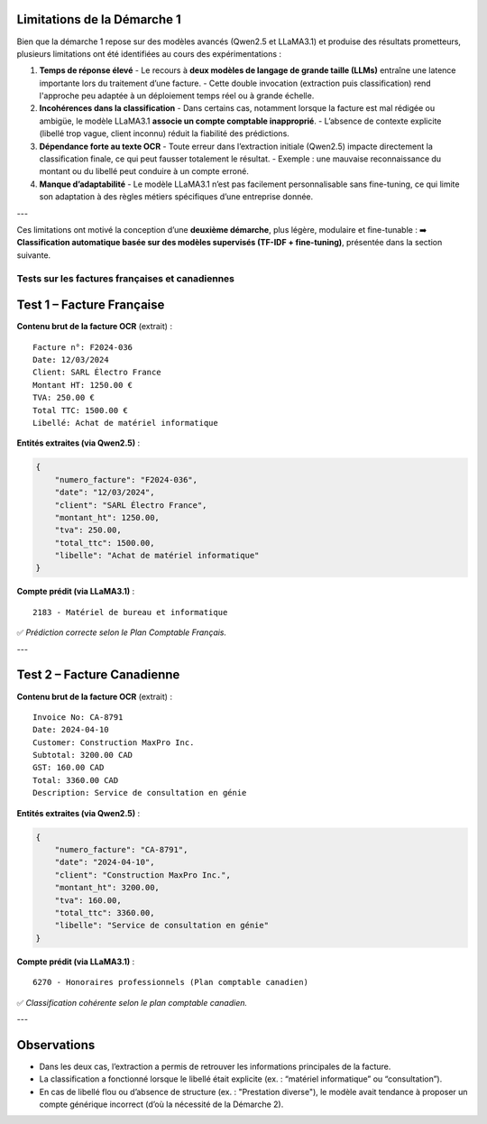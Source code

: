 Limitations de la Démarche 1
-----------------------------

Bien que la démarche 1 repose sur des modèles avancés (Qwen2.5 et LLaMA3.1) et produise des résultats prometteurs, plusieurs limitations ont été identifiées au cours des expérimentations :

1. **Temps de réponse élevé**
   - Le recours à **deux modèles de langage de grande taille (LLMs)** entraîne une latence importante lors du traitement d’une facture.
   - Cette double invocation (extraction puis classification) rend l'approche peu adaptée à un déploiement temps réel ou à grande échelle.

2. **Incohérences dans la classification**
   - Dans certains cas, notamment lorsque la facture est mal rédigée ou ambigüe, le modèle LLaMA3.1 **associe un compte comptable inapproprié**.
   - L’absence de contexte explicite (libellé trop vague, client inconnu) réduit la fiabilité des prédictions.

3. **Dépendance forte au texte OCR**
   - Toute erreur dans l’extraction initiale (Qwen2.5) impacte directement la classification finale, ce qui peut fausser totalement le résultat.
   - Exemple : une mauvaise reconnaissance du montant ou du libellé peut conduire à un compte erroné.

4. **Manque d’adaptabilité**
   - Le modèle LLaMA3.1 n’est pas facilement personnalisable sans fine-tuning, ce qui limite son adaptation à des règles métiers spécifiques d’une entreprise donnée.

---

Ces limitations ont motivé la conception d’une **deuxième démarche**, plus légère, modulaire et fine-tunable :  
➡️ **Classification automatique basée sur des modèles supervisés (TF-IDF + fine-tuning)**, présentée dans la section suivante.


Tests sur les factures françaises et canadiennes
================================================

Test 1 – Facture Française
--------------------------

**Contenu brut de la facture OCR** (extrait) :

::

    Facture n°: F2024-036
    Date: 12/03/2024
    Client: SARL Électro France
    Montant HT: 1250.00 €
    TVA: 250.00 €
    Total TTC: 1500.00 €
    Libellé: Achat de matériel informatique

**Entités extraites (via Qwen2.5)** :

.. code-block:: json

    {
        "numero_facture": "F2024-036",
        "date": "12/03/2024",
        "client": "SARL Électro France",
        "montant_ht": 1250.00,
        "tva": 250.00,
        "total_ttc": 1500.00,
        "libelle": "Achat de matériel informatique"
    }

**Compte prédit (via LLaMA3.1)** :

::

    2183 - Matériel de bureau et informatique

✅ *Prédiction correcte selon le Plan Comptable Français.*

---

Test 2 – Facture Canadienne
---------------------------

**Contenu brut de la facture OCR** (extrait) :

::

    Invoice No: CA-8791
    Date: 2024-04-10
    Customer: Construction MaxPro Inc.
    Subtotal: 3200.00 CAD
    GST: 160.00 CAD
    Total: 3360.00 CAD
    Description: Service de consultation en génie

**Entités extraites (via Qwen2.5)** :

.. code-block:: json

    {
        "numero_facture": "CA-8791",
        "date": "2024-04-10",
        "client": "Construction MaxPro Inc.",
        "montant_ht": 3200.00,
        "tva": 160.00,
        "total_ttc": 3360.00,
        "libelle": "Service de consultation en génie"
    }

**Compte prédit (via LLaMA3.1)** :

::

    6270 - Honoraires professionnels (Plan comptable canadien)

✅ *Classification cohérente selon le plan comptable canadien.*

---

Observations
------------

- Dans les deux cas, l’extraction a permis de retrouver les informations principales de la facture.
- La classification a fonctionné lorsque le libellé était explicite (ex. : “matériel informatique” ou “consultation”).
- En cas de libellé flou ou d’absence de structure (ex. : "Prestation diverse"), le modèle avait tendance à proposer un compte générique incorrect (d’où la nécessité de la Démarche 2).

